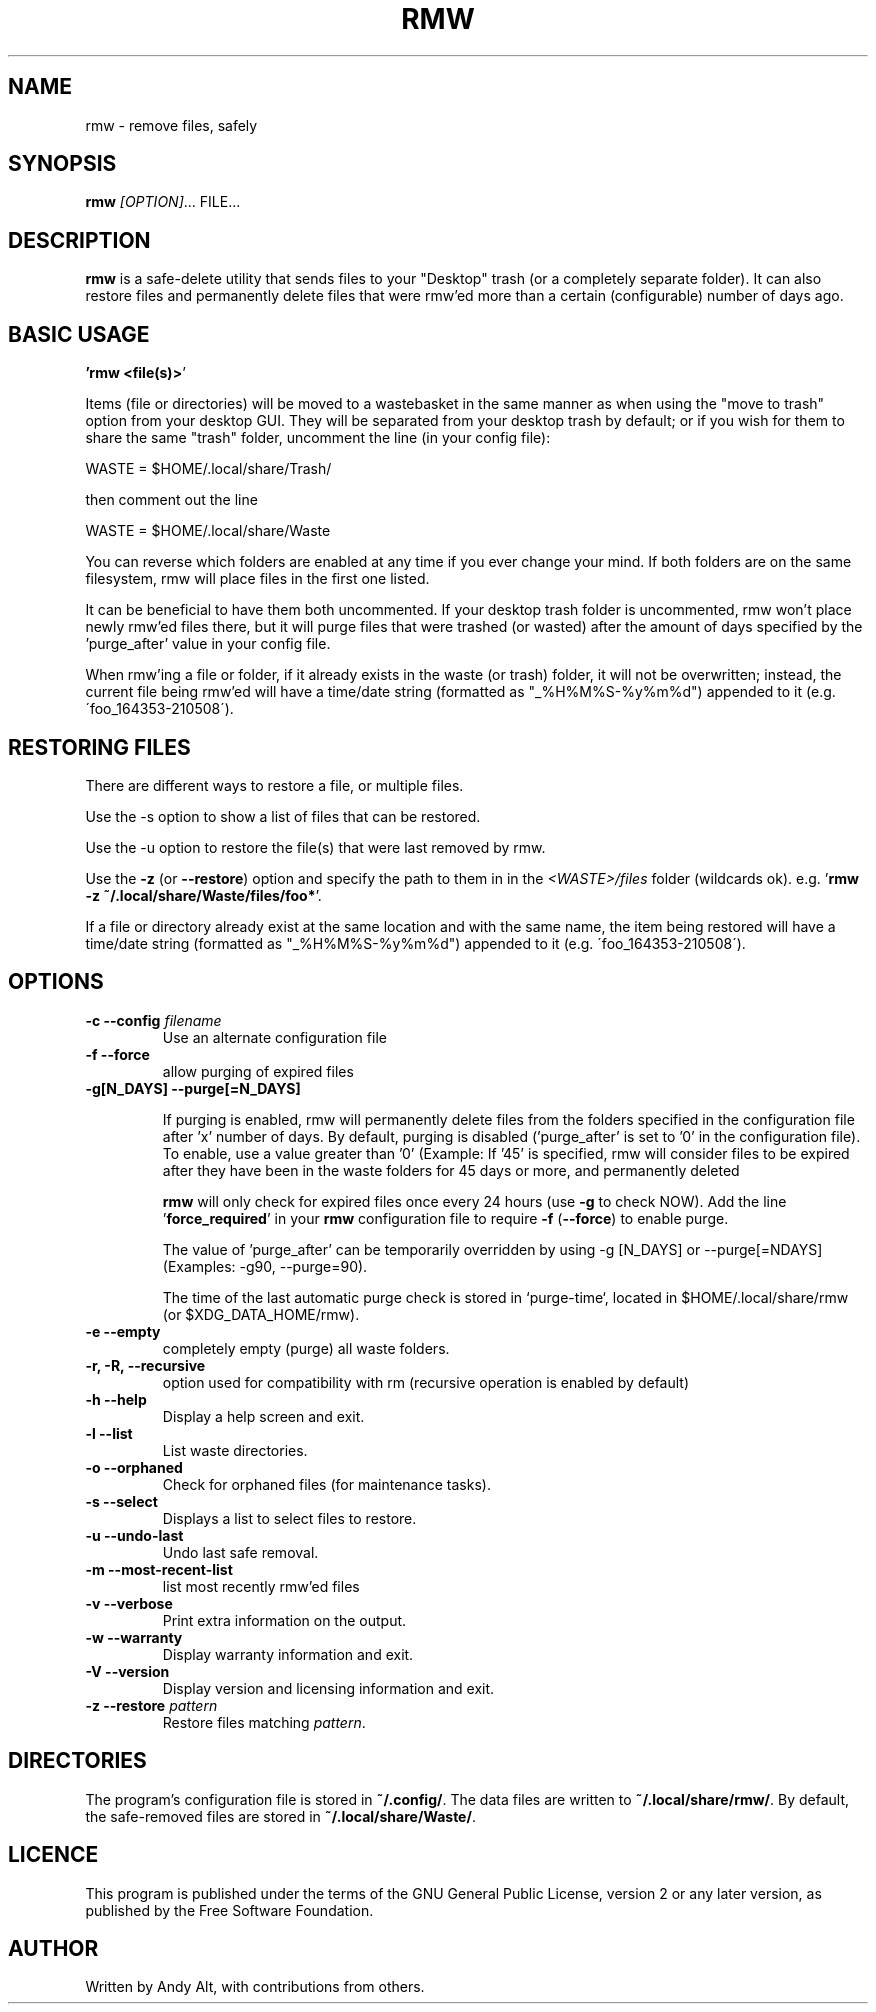 .TH RMW "1" "May 2021"
.SH NAME
rmw - remove files, safely
.SH SYNOPSIS
\fBrmw\fR \fI[OPTION]\fR... FILE...
.SH DESCRIPTION
\fBrmw\fR is a safe-delete utility that sends files to your "Desktop"
trash (or a completely separate folder). It can also restore files and permanently
delete files that were rmw'ed more than a certain (configurable) number of days ago.

.SH BASIC USAGE
.BR '\fBrmw\ <file(s)>\fR'

Items (file or directories) will be moved to a wastebasket in the same
manner as when using the "move to trash" option from your desktop GUI.
They will be separated from your desktop trash by default; or if you
wish for them to share the same "trash" folder, uncomment the line (in
your config file):

    WASTE = $HOME/.local/share/Trash/

then comment out the line

    WASTE = $HOME/.local/share/Waste

You can reverse which folders are enabled at any time if you ever
change your mind. If both folders are on the same filesystem, rmw will
place files in the first one listed.

It can be beneficial to have them both uncommented. If your desktop
trash folder is uncommented, rmw won't place newly rmw'ed files there,
but it will purge files that were trashed (or wasted) after the amount
of days specified by the 'purge_after' value in your config file.

When rmw'ing a file or folder, if it already exists in the waste (or
trash) folder, it will not be overwritten; instead, the current file
being rmw'ed will have a time/date string (formatted as
"_%H%M%S-%y%m%d") appended to it (e.g. \'foo_164353-210508\').

.SH RESTORING FILES
There are different ways to restore a file, or multiple files.

Use the -s option to show a list of files that can be restored.

Use the -u option to restore the file(s) that were last removed by rmw.

Use the \fB\-z\fR (or \fB\-\-restore\fR) option
and specify the path to them in in the \fI<WASTE>/files\fR folder (wildcards ok).
e.g. '\fBrmw \-z ~/.local/share/Waste/files/foo*\fR'.

If a file or directory already exist at the same location and with the
same name, the item being restored will have a time/date string
(formatted as "_%H%M%S-%y%m%d") appended to it (e.g.
\'foo_164353-210508\').

.SH OPTIONS
.TP
\fB\-c \-\-config\fR \fIfilename\fR
Use an alternate configuration file
.TP
\fB\-f \-\-force\fR
allow purging of expired files
.TP
\fB\-g[N_DAYS] \-\-purge[=N_DAYS]\fR

If purging is enabled, rmw will permanently delete files from the
folders specified in the configuration file after 'x' number of days.
By default, purging is disabled ('purge_after' is set to '0' in the
configuration file). To enable, use a value greater than '0' (Example:
If '45' is specified, rmw will consider files to be expired after they
have been in the waste folders for 45 days or more, and permanently
deleted

\fBrmw\fR will only check for expired files once every 24 hours (use
\fB\-g\fR to check NOW). Add the line '\fBforce_required\fR' in your
\fBrmw\fR configuration file to require \fB\-f\fR (\fB\-\-force\fR) to
enable purge.

The value of 'purge_after' can be temporarily overridden by using -g
[N_DAYS] or --purge[=NDAYS] (Examples: -g90, --purge=90).

The time of the last automatic purge check is stored in `purge-time`,
located in $HOME/.local/share/rmw (or $XDG_DATA_HOME/rmw).
.TP
\fB\-e \-\-empty\fR
completely empty (purge) all waste folders.
.TP
\fB\-r, \-R, \-\-recursive\fR
option used for compatibility with rm (recursive operation is enabled by default)
.TP
\fB\-h \-\-help\fR
Display a help screen and exit.
.TP
\fB\-l \-\-list\fR
List waste directories.
.TP
\fB\-o \-\-orphaned\fR
Check for orphaned files (for maintenance tasks).
.TP
\fB\-s \-\-select\fR
Displays a list to select files to restore.
.TP
\fB\-u \-\-undo-last\fR
Undo last safe removal.
.TP
\fB\-m \-\-most-recent-list\fR
list most recently rmw'ed files
.TP
\fB\-v \-\-verbose\fR
Print extra information on the output.
.TP
\fB\-w \-\-warranty\fR
Display warranty information and exit.
.TP
\fB\-V \-\-version\fR
Display version and licensing information and exit.
.TP
\fB\-z \-\-restore\fR \fIpattern\fR
Restore files matching \fIpattern\fR.
.SH DIRECTORIES
The program's configuration file is stored in \fB~/.config/\fR.
The data files are written to \fB~/.local/share/rmw/\fR.
By default, the safe-removed files are stored in \fB~/.local/share/Waste/\fR.
.SH LICENCE
This program is published under the terms of the GNU General Public License,
version 2 or any later version, as published by the Free Software Foundation.
.SH AUTHOR
Written by Andy Alt, with contributions from others.
